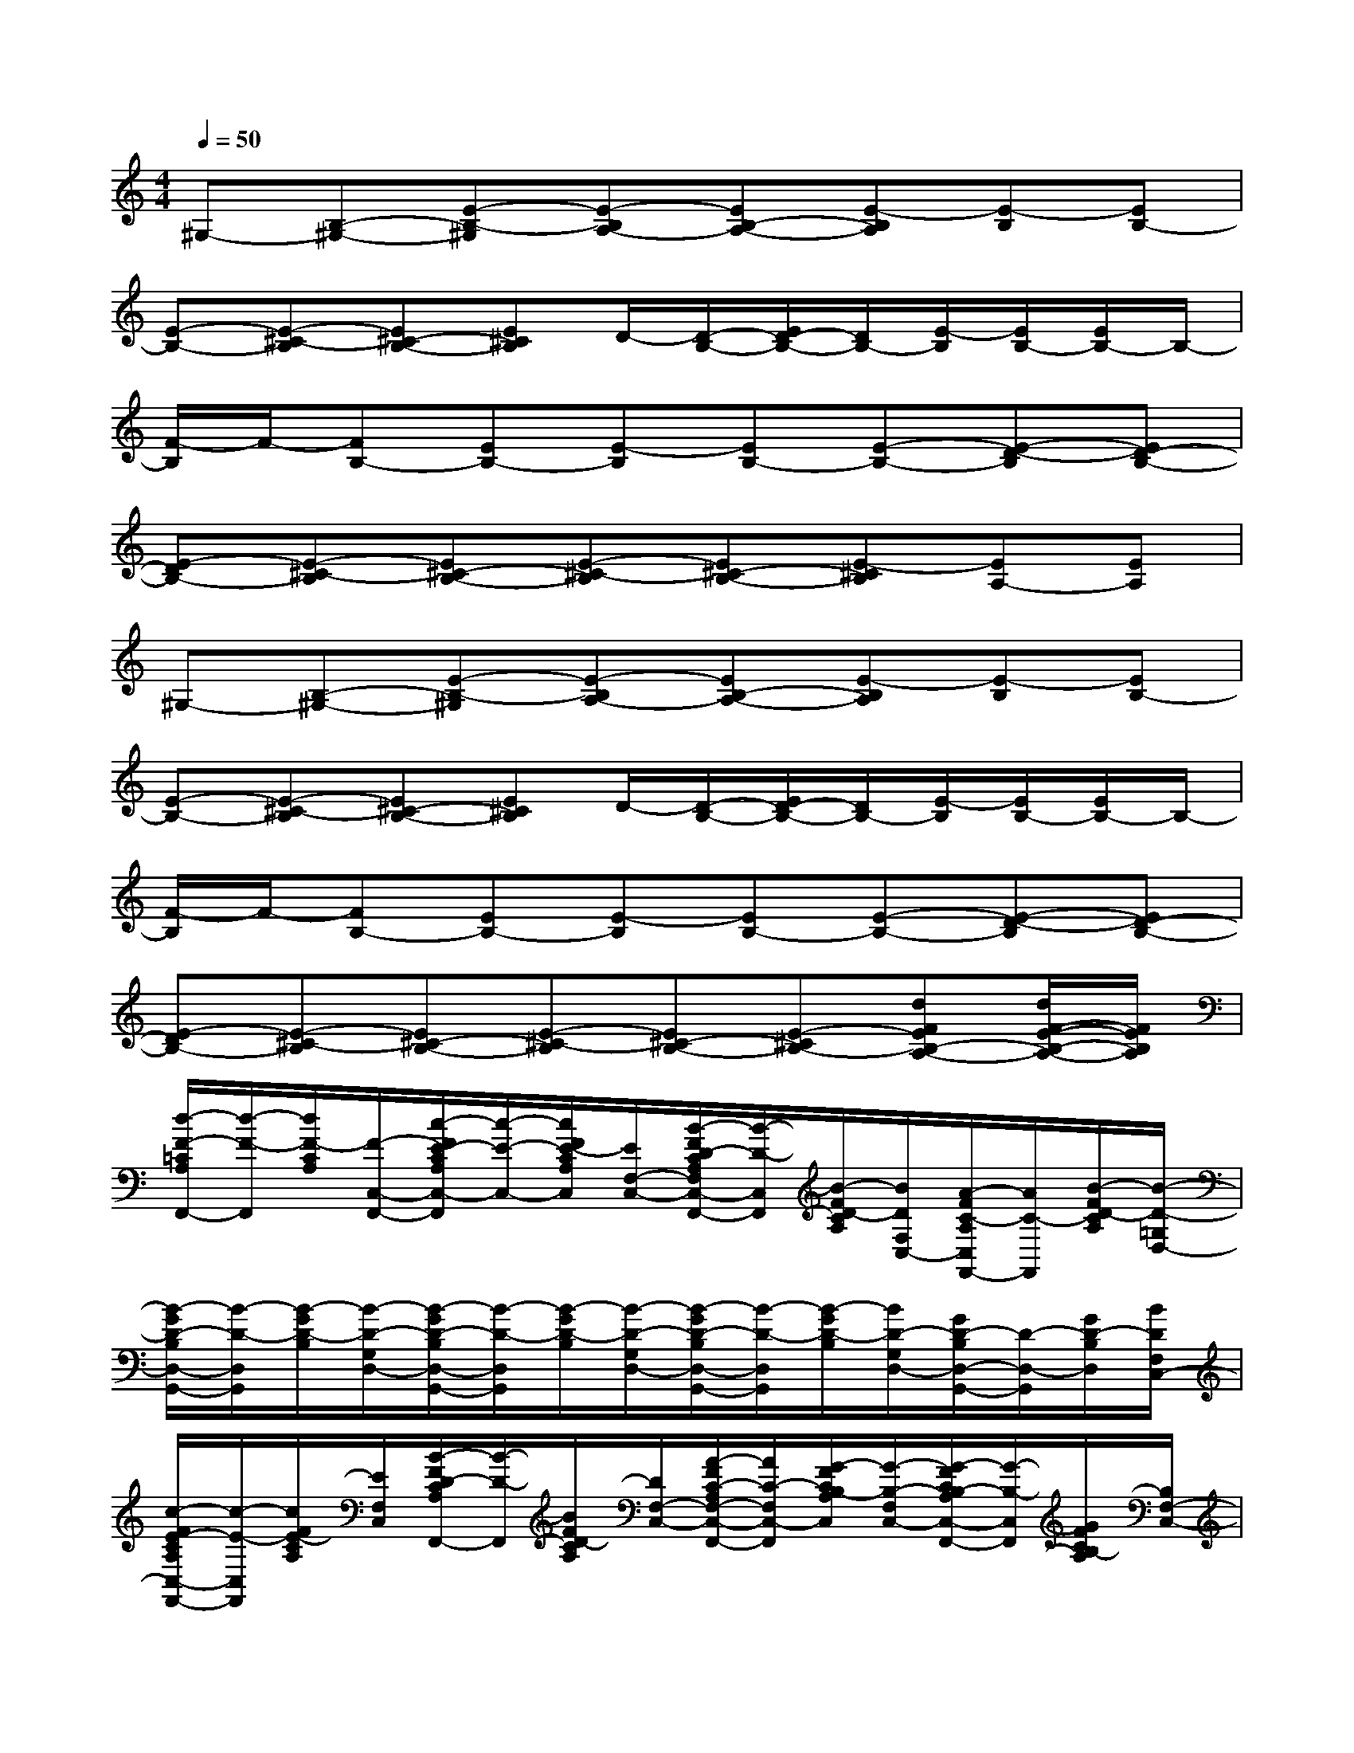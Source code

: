 X:1
T:
M:4/4
L:1/8
Q:1/4=50
K:C%0sharps
V:1
^G,-[B,-^G,-][E-B,-^G,][E-B,A,-][EB,-A,-][E-B,A,][E-B,][EB,-]|
[E-B,-][E-^C-B,][E^C-B,-][E^CB,]D/2-[D/2-B,/2-][E/2D/2-B,/2-][D/2B,/2-][E/2-B,/2][E/2B,/2-][E/2B,/2-]B,/2-|
[F/2-B,/2]F/2-[FB,-][EB,-][E-B,][EB,-][E-B,-][E-D-B,][ED-B,-]|
[E-DB,-][E-^C-B,][E^C-B,-][E-^C-B,][E^C-B,-][E-^CB,][EA,-][EA,]|
^G,-[B,-^G,-][E-B,-^G,][E-B,A,-][EB,-A,-][E-B,A,][E-B,][EB,-]|
[E-B,-][E-^C-B,][E^C-B,-][E^CB,]D/2-[D/2-B,/2-][E/2D/2-B,/2-][D/2B,/2-][E/2-B,/2][E/2B,/2-][E/2B,/2-]B,/2-|
[F/2-B,/2]F/2-[FB,-][EB,-][E-B,][EB,-][E-B,-][E-D-B,][ED-B,-]|
[E-DB,-][E-^C-B,][E^C-B,-][E-^C-B,][E^C-B,-][E-^CB,-][dFEB,-A,-][d/2F/2-E/2-B,/2-A,/2-][F/2E/2B,/2A,/2]|
[d/2-F/2-=C/2A,/2F,,/2-][d/2-F/2-F,,/2][d/2F/2-C/2A,/2][F/2-C,/2-F,,/2-][c/2-F/2E/2-C/2A,/2C,/2-F,,/2][c/2-E/2-C,/2-][c/2F/2E/2-C/2A,/2C,/2][E/2F,/2-C,/2-][B/2-F/2D/2-C/2A,/2F,/2C,/2-F,,/2-][B/2-D/2-C,/2F,,/2][B/2-F/2D/2-C/2A,/2][B/2D/2F,/2C,/2-][A/2-F/2C/2-A,/2C,/2F,,/2-][A/2C/2-F,,/2][B/2-F/2D/2-C/2A,/2][B/2-D/2-=G,/2D,/2-]|
[B/2-G/2D/2-B,/2D,/2-G,,/2-][B/2-D/2-D,/2G,,/2][B/2-G/2D/2-B,/2][B/2-D/2-G,/2D,/2-][B/2-G/2D/2-B,/2D,/2-G,,/2-][B/2-D/2-D,/2G,,/2][B/2-G/2D/2-B,/2][B/2-D/2-G,/2D,/2-][B/2-G/2D/2-B,/2D,/2-G,,/2-][B/2-D/2-D,/2G,,/2][B/2-G/2D/2-B,/2][B/2D/2-G,/2D,/2-][G/2D/2-B,/2D,/2-G,,/2-][D/2-D,/2-G,,/2][G/2D/2-B,/2D,/2][B/2D/2F,/2C,/2-]|
[c/2-F/2E/2-C/2A,/2C,/2-F,,/2-][c/2-E/2-C,/2F,,/2][c/2F/2E/2-C/2A,/2][E/2F,/2C,/2][B/2-F/2D/2-C/2A,/2F,,/2-][B/2-D/2-F,,/2][B/2F/2D/2-C/2A,/2][D/2F,/2-C,/2-][A/2-F/2C/2-A,/2F,/2-C,/2-F,,/2-][A/2C/2-F,/2C,/2-F,,/2][G/2-F/2C/2B,/2-A,/2C,/2][G/2-B,/2-F,/2C,/2-][G/2-F/2C/2B,/2-A,/2C,/2-F,,/2-][G/2-B,/2-C,/2F,,/2][G/2F/2C/2B,/2-A,/2][B,/2F,/2-C,/2-]|
[F/2-C/2A,/2-F,/2-C,/2-F,,/2-][F/2-A,/2-F,/2C,/2F,,/2][F/2C/2A,/2-][A,/2-F,/2C,/2][G/2-F/2C/2B,/2-A,/2F,,/2-][G/2B,/2F,,/2][A/2-F/2C/2-A,/2][A/2-C/2-F,/2-C,/2-][A/2-F/2C/2-A,/2F,/2-C,/2-F,,/2-][A/2-C/2-F,/2C,/2F,,/2][A/2-F/2C/2-A,/2][A/2C/2-F,/2C,/2][F/2C/2-A,/2F,,/2-][C/2-F,,/2][F/2C/2-A,/2][C/2-F,/2-C,/2-]|
[c/2-F/2E/2-C/2A,/2F,/2-C,/2-F,,/2-][c/2-E/2-F,/2C,/2-F,,/2][c/2F/2E/2-C/2A,/2C,/2][E/2F,/2-C,/2-][B/2-F/2D/2-C/2A,/2F,/2-C,/2-F,,/2-][B/2D/2F,/2C,/2F,,/2][A/2-F/2C/2-A,/2][A/2-C/2-F,/2-C,/2-][A/2-F/2C/2-A,/2F,/2-C,/2-F,,/2-][A/2-C/2-F,/2C,/2F,,/2][A/2-F/2C/2-A,/2][A/2-C/2-F,/2C,/2][A/2F/2C/2-A,/2F,,/2-][C/2-F,,/2][G/2-F/2C/2B,/2-A,/2][G/2B,/2F,/2-C,/2-]|
[A/2-F/2C/2-A,/2F,/2-C,/2-F,,/2-][A/2-C/2-F,/2C,/2F,,/2-][A/2-F/2C/2-A,/2F,,/2][A/2C/2-F,/2-C,/2-][G/2F/2C/2B,/2-A,/2F,/2-C,/2-F,,/2-][B,/2F,/2C,/2F,,/2-][F/2-C/2A,/2-F,,/2][F/2-A,/2-F,/2-C,/2-][F/2-C/2A,/2-F,/2-C,/2-F,,/2-][F/2-A,/2-F,/2C,/2F,,/2-][F/2-C/2A,/2-F,,/2][F/2A,/2-F,/2C,/2][F/2C/2A,/2-F,,/2-][A,/2-F,,/2-][G/2F/2-C/2B,/2A,/2-F,,/2][F/2A,/2F,/2C,/2]|
[E-B,^G,-E,B,,E,,][EB,^G,-E,B,,E,,][^F-EB,A,-^G,E,B,,E,,][^F/2E/2-B,/2-A,/2-^G,/2-E,/2-B,,/2-E,,/2-][E/2B,/2A,/2^G,/2E,/2B,,/2E,,/2][^G-EB,-^G,E,B,,E,,][^GEB,-^G,E,B,,E,,][A-E^C-B,^G,E,B,,E,,][AE^CB,^G,E,B,,E,,]|
[BEDB,^G,E,B,,E,,][E/2-B,/2-^G,/2-E,/2-B,,/2-E,,/2-][^c/2-E/2-B,/2^G,/2E,/2B,,/2E,,/2][^c/2E/2-B,/2-^G,/2-E,/2-B,,/2-E,,/2-][E/2-B,/2^G,/2E,/2B,,/2E,,/2][d-=F-EB,^G,E,B,,E,,][d-F-EB,^G,E,B,,E,,][d/2F/2-E/2-B,/2-^G,/2-E,/2-B,,/2-E,,/2-][F/2E/2B,/2^G,/2E,/2B,,/2E,,/2][dFEB,^G,E,B,,E,,][dFEB,^G,E,B,,E,,]